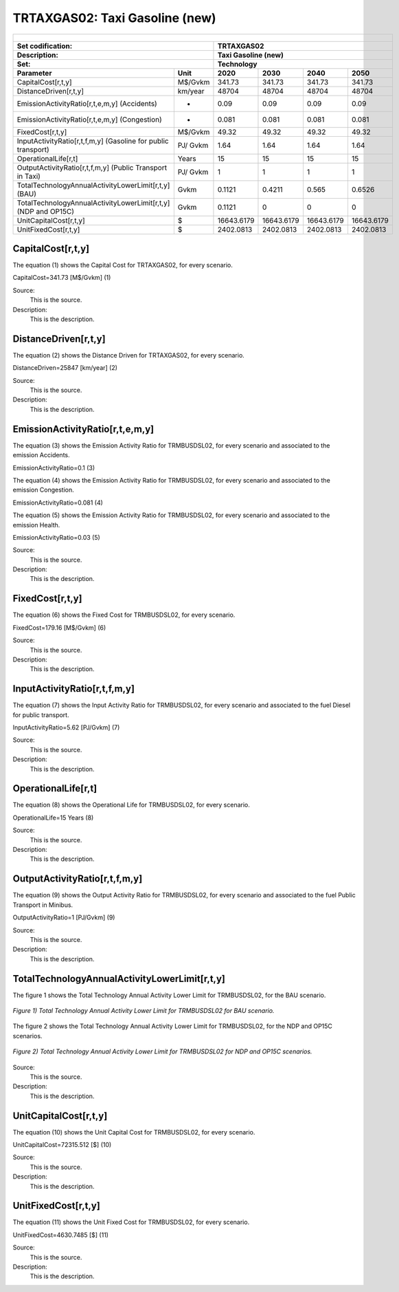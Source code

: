 TRTAXGAS02: Taxi Gasoline (new)
=====================================

+-------------------------------------------------+-------+--------------+--------------+--------------+--------------+
| .. figure:: img/TRTAXGAS.jpg                                                                                        |
|    :align:   center                                                                                                 |
|    :width:   500 px                                                                                                 |
+-------------------------------------------------+-------+--------------+--------------+--------------+--------------+
| Set codification:                                       |TRTAXGAS02                                                 |
+-------------------------------------------------+-------+--------------+--------------+--------------+--------------+
| Description:                                            |Taxi Gasoline (new)                                        |
+-------------------------------------------------+-------+--------------+--------------+--------------+--------------+
| Set:                                                    |Technology                                                 |
+-------------------------------------------------+-------+--------------+--------------+--------------+--------------+
| Parameter                                       | Unit  | 2020         | 2030         | 2040         |  2050        |
+=================================================+=======+==============+==============+==============+==============+
| CapitalCost[r,t,y]                              |M$/Gvkm| 341.73       | 341.73       | 341.73       | 341.73       |
+-------------------------------------------------+-------+--------------+--------------+--------------+--------------+
| DistanceDriven[r,t,y]                           |km/year| 48704        | 48704        | 48704        | 48704        |
+-------------------------------------------------+-------+--------------+--------------+--------------+--------------+
| EmissionActivityRatio[r,t,e,m,y] (Accidents)    |   -   | 0.09         | 0.09         | 0.09         | 0.09         |
+-------------------------------------------------+-------+--------------+--------------+--------------+--------------+
| EmissionActivityRatio[r,t,e,m,y] (Congestion)   |  -    | 0.081        | 0.081        | 0.081        | 0.081        |
+-------------------------------------------------+-------+--------------+--------------+--------------+--------------+
| FixedCost[r,t,y]                                |M$/Gvkm| 49.32        | 49.32        | 49.32        | 49.32        |
+-------------------------------------------------+-------+--------------+--------------+--------------+--------------+
| InputActivityRatio[r,t,f,m,y] (Gasoline for     | PJ/   | 1.64         | 1.64         | 1.64         | 1.64         |
| public transport)                               | Gvkm  |              |              |              |              |
+-------------------------------------------------+-------+--------------+--------------+--------------+--------------+
| OperationalLife[r,t]                            | Years | 15           | 15           | 15           | 15           |
+-------------------------------------------------+-------+--------------+--------------+--------------+--------------+
| OutputActivityRatio[r,t,f,m,y] (Public Transport| PJ/   | 1            | 1            | 1            | 1            |
| in Taxi)                                        | Gvkm  |              |              |              |              |
+-------------------------------------------------+-------+--------------+--------------+--------------+--------------+
| TotalTechnologyAnnualActivityLowerLimit[r,t,y]  | Gvkm  | 0.1121       | 0.4211       | 0.565        | 0.6526       |
| (BAU)                                           |       |              |              |              |              |
+-------------------------------------------------+-------+--------------+--------------+--------------+--------------+
| TotalTechnologyAnnualActivityLowerLimit[r,t,y]  | Gvkm  | 0.1121       | 0            | 0            | 0            |
| (NDP and OP15C)                                 |       |              |              |              |              |
+-------------------------------------------------+-------+--------------+--------------+--------------+--------------+
| UnitCapitalCost[r,t,y]                          |   $   | 16643.6179   | 16643.6179   | 16643.6179   | 16643.6179   |
+-------------------------------------------------+-------+--------------+--------------+--------------+--------------+
| UnitFixedCost[r,t,y]                            |   $   | 2402.0813    | 2402.0813    | 2402.0813    | 2402.0813    |
+-------------------------------------------------+-------+--------------+--------------+--------------+--------------+


CapitalCost[r,t,y]
+++++++++
The equation (1) shows the Capital Cost for TRTAXGAS02, for every scenario.

CapitalCost=341.73 [M$/Gvkm]   (1)

Source:
   This is the source. 
   
Description: 
   This is the description. 

DistanceDriven[r,t,y]
+++++++++
The equation (2) shows the Distance Driven for TRTAXGAS02, for every scenario.

DistanceDriven=25847 [km/year]   (2)

Source:
   This is the source. 
   
Description: 
   This is the description.

EmissionActivityRatio[r,t,e,m,y]
+++++++++
The equation (3) shows the Emission Activity Ratio for TRMBUSDSL02, for every scenario and associated to the emission Accidents.

EmissionActivityRatio=0.1    (3)

The equation (4) shows the Emission Activity Ratio for TRMBUSDSL02, for every scenario and associated to the emission Congestion.

EmissionActivityRatio=0.081    (4)

The equation (5) shows the Emission Activity Ratio for TRMBUSDSL02, for every scenario and associated to the emission Health.

EmissionActivityRatio=0.03    (5)

Source:
   This is the source. 
   
Description: 
   This is the description.

FixedCost[r,t,y]
+++++++++
The equation (6) shows the Fixed Cost for TRMBUSDSL02, for every scenario.

FixedCost=179.16 [M$/Gvkm]   (6)

Source:
   This is the source. 
   
Description: 
   This is the description.
   
InputActivityRatio[r,t,f,m,y]
+++++++++
The equation (7) shows the Input Activity Ratio for TRMBUSDSL02, for every scenario and associated to the fuel Diesel for public transport. 

InputActivityRatio=5.62 [PJ/Gvkm]   (7)

Source:
   This is the source. 
   
Description: 
   This is the description.   
   
OperationalLife[r,t]
+++++++++
The equation (8) shows the Operational Life for TRMBUSDSL02, for every scenario.

OperationalLife=15 Years   (8)

Source:
   This is the source. 
   
Description: 
   This is the description.   
   
OutputActivityRatio[r,t,f,m,y]
+++++++++
The equation (9) shows the Output Activity Ratio for TRMBUSDSL02, for every scenario and associated to the fuel Public Transport in Minibus.

OutputActivityRatio=1 [PJ/Gvkm]   (9)

Source:
   This is the source. 
   
Description: 
   This is the description.      
   
TotalTechnologyAnnualActivityLowerLimit[r,t,y]
+++++++++
The figure 1 shows the Total Technology Annual Activity Lower Limit for TRMBUSDSL02, for the BAU scenario.

.. figure:: img/TRMBUSDSL02_TotalTechnologyAnnualActivityLowerLimit_BAU.png
   :align:   center
   :width:   700 px
   
   *Figure 1) Total Technology Annual Activity Lower Limit for TRMBUSDSL02 for BAU scenario.*
   
The figure 2 shows the Total Technology Annual Activity Lower Limit for TRMBUSDSL02, for the NDP and OP15C scenarios.

.. figure:: img/TRMBUSDSL02_TotalTechnologyAnnualActivityLowerLimit_NDP_OP.png
   :align:   center
   :width:   700 px
   
   *Figure 2) Total Technology Annual Activity Lower Limit for TRMBUSDSL02 for NDP and OP15C scenarios.*

Source:
   This is the source. 
   
Description: 
   This is the description.
   
UnitCapitalCost[r,t,y]
+++++++++
The equation (10) shows the Unit Capital Cost for TRMBUSDSL02, for every scenario.

UnitCapitalCost=72315.512 [$]   (10)

Source:
   This is the source. 
   
Description: 
   This is the description.
   
   
UnitFixedCost[r,t,y]
+++++++++
The equation (11) shows the Unit Fixed Cost for TRMBUSDSL02, for every scenario.

UnitFixedCost=4630.7485 [$]   (11)

Source:
   This is the source. 
   
Description: 
   This is the description.
